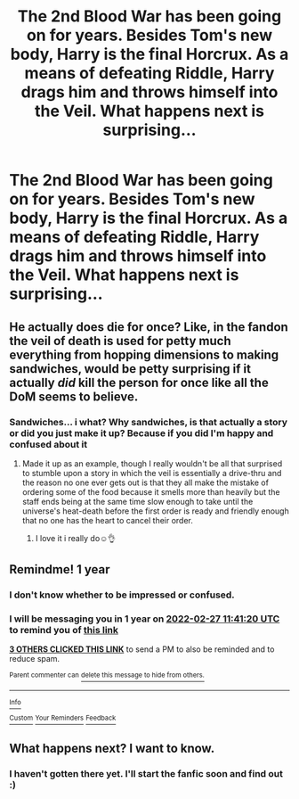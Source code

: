 #+TITLE: The 2nd Blood War has been going on for years. Besides Tom's new body, Harry is the final Horcrux. As a means of defeating Riddle, Harry drags him and throws himself into the Veil. What happens next is surprising...

* The 2nd Blood War has been going on for years. Besides Tom's new body, Harry is the final Horcrux. As a means of defeating Riddle, Harry drags him and throws himself into the Veil. What happens next is surprising...
:PROPERTIES:
:Author: uwu_SenpaiSatan
:Score: 26
:DateUnix: 1614419678.0
:DateShort: 2021-Feb-27
:FlairText: Prompt
:END:

** He actually does die for once? Like, in the fandon the veil of death is used for petty much everything from hopping dimensions to making sandwiches, would be petty surprising if it actually /did/ kill the person for once like all the DoM seems to believe.
:PROPERTIES:
:Author: JOKERRule
:Score: 12
:DateUnix: 1614471983.0
:DateShort: 2021-Feb-28
:END:

*** Sandwiches... i what? Why sandwiches, is that actually a story or did you just make it up? Because if you did I'm happy and confused about it
:PROPERTIES:
:Author: Marcel_61
:Score: 4
:DateUnix: 1614481497.0
:DateShort: 2021-Feb-28
:END:

**** Made it up as an example, though I really wouldn't be all that surprised to stumble upon a story in which the veil is essentially a drive-thru and the reason no one ever gets out is that they all make the mistake of ordering some of the food because it smells more than heavily but the staff ends being at the same time slow enough to take until the universe's heat-death before the first order is ready and friendly enough that no one has the heart to cancel their order.
:PROPERTIES:
:Author: JOKERRule
:Score: 7
:DateUnix: 1614482008.0
:DateShort: 2021-Feb-28
:END:

***** I love it i really do☺️👌
:PROPERTIES:
:Author: Marcel_61
:Score: 6
:DateUnix: 1614482078.0
:DateShort: 2021-Feb-28
:END:


** Remindme! 1 year
:PROPERTIES:
:Author: 4143636
:Score: 6
:DateUnix: 1614426080.0
:DateShort: 2021-Feb-27
:END:

*** I don't know whether to be impressed or confused.
:PROPERTIES:
:Author: ASkylineOfSilverIce
:Score: 18
:DateUnix: 1614444919.0
:DateShort: 2021-Feb-27
:END:


*** I will be messaging you in 1 year on [[http://www.wolframalpha.com/input/?i=2022-02-27%2011:41:20%20UTC%20To%20Local%20Time][*2022-02-27 11:41:20 UTC*]] to remind you of [[https://np.reddit.com/r/HPfanfiction/comments/ltkv6c/the_2nd_blood_war_has_been_going_on_for_years/goz8qqu/?context=3][*this link*]]

[[https://np.reddit.com/message/compose/?to=RemindMeBot&subject=Reminder&message=%5Bhttps%3A%2F%2Fwww.reddit.com%2Fr%2FHPfanfiction%2Fcomments%2Fltkv6c%2Fthe_2nd_blood_war_has_been_going_on_for_years%2Fgoz8qqu%2F%5D%0A%0ARemindMe%21%202022-02-27%2011%3A41%3A20%20UTC][*3 OTHERS CLICKED THIS LINK*]] to send a PM to also be reminded and to reduce spam.

^{Parent commenter can} [[https://np.reddit.com/message/compose/?to=RemindMeBot&subject=Delete%20Comment&message=Delete%21%20ltkv6c][^{delete this message to hide from others.}]]

--------------

[[https://np.reddit.com/r/RemindMeBot/comments/e1bko7/remindmebot_info_v21/][^{Info}]]

[[https://np.reddit.com/message/compose/?to=RemindMeBot&subject=Reminder&message=%5BLink%20or%20message%20inside%20square%20brackets%5D%0A%0ARemindMe%21%20Time%20period%20here][^{Custom}]]
[[https://np.reddit.com/message/compose/?to=RemindMeBot&subject=List%20Of%20Reminders&message=MyReminders%21][^{Your Reminders}]]
[[https://np.reddit.com/message/compose/?to=Watchful1&subject=RemindMeBot%20Feedback][^{Feedback}]]
:PROPERTIES:
:Author: RemindMeBot
:Score: 5
:DateUnix: 1614426117.0
:DateShort: 2021-Feb-27
:END:


** What happens next? I want to know.
:PROPERTIES:
:Author: chino514
:Score: 3
:DateUnix: 1614470218.0
:DateShort: 2021-Feb-28
:END:

*** I haven't gotten there yet. I'll start the fanfic soon and find out :)
:PROPERTIES:
:Author: uwu_SenpaiSatan
:Score: 3
:DateUnix: 1614470664.0
:DateShort: 2021-Feb-28
:END:
